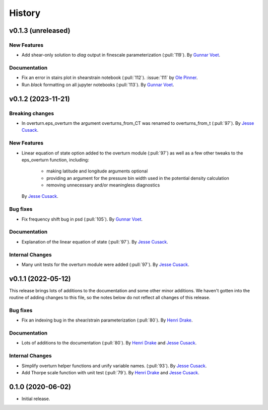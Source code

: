 =======
History
=======

v0.1.3 (unreleased)
---------------------

.. Breaking changes
.. ~~~~~~~~~~~~~~~~
    
New Features
~~~~~~~~~~~~
- Add shear-only solution to `diag` output in finescale parameterization (:pull:`119`).
  By `Gunnar Voet <https://github.com/gunnarvoet>`_.

.. Bug fixes
.. ~~~~~~~~~

Documentation
~~~~~~~~~~~~~
- Fix an error in stairs plot in shearstrain notebook (:pull:`112`). 
  :issue:`111` by `Ole Pinner <https://github.com/opinner>`_.
- Run `black` formatting on all jupyter notebooks (:pull:`113`). 
  By `Gunnar Voet <https://github.com/gunnarvoet>`_.

.. Internal Changes
.. ~~~~~~~~~~~~~~~~


v0.1.2 (2023-11-21)
---------------------

Breaking changes
~~~~~~~~~~~~~~~~
- In overturn.eps_overturn the argument overturns_from_CT was renamed to overturns_from_t (:pull:`97`). 
  By `Jesse Cusack <https://github.com/jessecusack>`_.
    
New Features
~~~~~~~~~~~~
- Linear equation of state option added to the overturn module (:pull:`97`) as well as a few other tweaks to the eps_overturn function, including:

    - making latitude and longitude arguments optional
    - providing an argument for the pressure bin width used in the potential density calculation
    - removing unnecessary and/or meaningless diagnostics 
  By `Jesse Cusack <https://github.com/jessecusack>`_.

Bug fixes
~~~~~~~~~
- Fix frequency shift bug in psd (:pull:`105`). 
  By `Gunnar Voet <https://github.com/gunnarvoet>`_.

Documentation
~~~~~~~~~~~~~
- Explanation of the linear equation of state (:pull:`97`).
  By `Jesse Cusack <https://github.com/jessecusack>`_.


Internal Changes
~~~~~~~~~~~~~~~~
- Many unit tests for the overturn module were added (:pull:`97`).
  By `Jesse Cusack <https://github.com/jessecusack>`_.


v0.1.1 (2022-05-12)
---------------------

This release brings lots of additions to the documentation and some other minor additions. We haven't gotten into the routine of adding changes to this file, so the notes below do not reflect all changes of this release.

Bug fixes
~~~~~~~~~
- Fix an indexing bug in the shear/strain parameterization (:pull:`80`).
  By `Henri Drake <https://github.com/hdrake>`_.


Documentation
~~~~~~~~~~~~~
- Lots of additions to the documentation (:pull:`80`).
  By `Henri Drake <https://github.com/hdrake>`_ and `Jesse Cusack <https://github.com/jessecusack>`_.


Internal Changes
~~~~~~~~~~~~~~~~
- Simplify overturn helper functions and unify variable names. (:pull:`93`).
  By `Jesse Cusack <https://github.com/jessecusack>`_.
- Add Thorpe scale function with unit test (:pull:`79`).
  By `Henri Drake <https://github.com/hdrake>`_ and `Jesse Cusack <https://github.com/jessecusack>`_.


0.1.0 (2020-06-02)
------------------

* Initial release.
